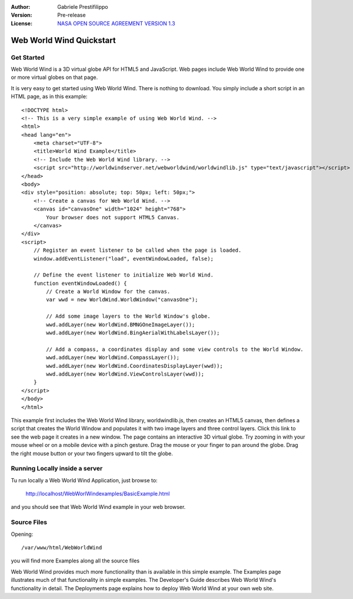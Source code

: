 :Author: Gabriele Prestifilippo
:Version: Pre-release
:License: `NASA OPEN SOURCE AGREEMENT VERSION 1.3 <http://worldwind.arc.nasa.gov/worldwind-nosa-1.3.html/>`_ 



.. image:: ../../images/project_logos/logoNasaWWW.png
  :alt: project logo
  :align: right
  :target: http://webworldwind.org/


********************************************************************************
Web World Wind Quickstart 
********************************************************************************
___________
Get Started
___________

Web World Wind is a 3D virtual globe API for HTML5 and JavaScript. Web pages include Web World Wind to provide one or more virtual globes on that page.

It is very easy to get started using Web World Wind. There is nothing to download. You simply include a short script in an HTML page, as in this example: ::

 <!DOCTYPE html>
 <!-- This is a very simple example of using Web World Wind. -->
 <html>
 <head lang="en">
     <meta charset="UTF-8">
     <title>World Wind Example</title>
     <!-- Include the Web World Wind library. -->
     <script src="http://worldwindserver.net/webworldwind/worldwindlib.js" type="text/javascript"></script>
 </head>
 <body>
 <div style="position: absolute; top: 50px; left: 50px;">
     <!-- Create a canvas for Web World Wind. -->
     <canvas id="canvasOne" width="1024" height="768">
         Your browser does not support HTML5 Canvas.
     </canvas>
 </div>
 <script>
     // Register an event listener to be called when the page is loaded.
     window.addEventListener("load", eventWindowLoaded, false);
 
     // Define the event listener to initialize Web World Wind.
     function eventWindowLoaded() {
         // Create a World Window for the canvas.
         var wwd = new WorldWind.WorldWindow("canvasOne");

         // Add some image layers to the World Window's globe.
         wwd.addLayer(new WorldWind.BMNGOneImageLayer());
         wwd.addLayer(new WorldWind.BingAerialWithLabelsLayer());
 
         // Add a compass, a coordinates display and some view controls to the World Window.
         wwd.addLayer(new WorldWind.CompassLayer());
         wwd.addLayer(new WorldWind.CoordinatesDisplayLayer(wwd));
         wwd.addLayer(new WorldWind.ViewControlsLayer(wwd));
     }
 </script> 
 </body>
 </html>

This example first includes the Web World Wind library, worldwindlib.js, then creates an HTML5 canvas, then defines a script that creates the World Window and populates it with two image layers and three control layers. Click this link to see the web page it creates in a new window. The page contains an interactive 3D virtual globe. Try zooming in with your mouse wheel or on a mobile device with a pinch gesture. Drag the mouse or your finger to pan around the globe. Drag the right mouse button or your two fingers upward to tilt the globe.

_______________________________
Running Locally inside a server
_______________________________

Tu run locally a Web World Wind Application, just browse to:

 http://localhost/WebWorlWindexamples/BasicExample.html

and you should see that Web World Wind example in your web browser.

_______________________________
Source Files
_______________________________
Opening: ::

 /var/www/html/WebWorldWind

you will find more Examples along all the source files

| Web World Wind provides much more functionality than is available in this simple example. The Examples page illustrates much of that functionality in simple examples. The Developer's Guide describes Web World Wind's functionality in detail. The Deployments page explains how to deploy Web World Wind at  your own web site.
